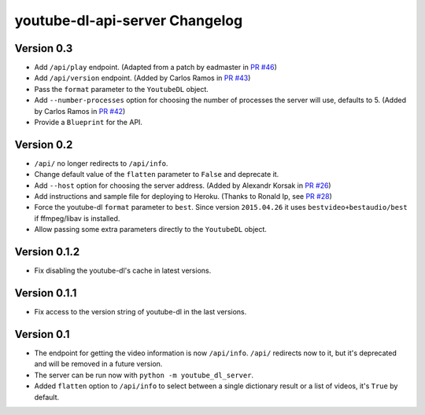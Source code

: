 youtube-dl-api-server Changelog
===============================

Version 0.3
-----------

- Add ``/api/play`` endpoint. (Adapted from a patch by eadmaster in `PR #46 <https://github.com/jaimeMF/youtube-dl-api-server/pull/46>`_)
- Add ``/api/version`` endpoint. (Added by Carlos Ramos in `PR #43 <https://github.com/jaimeMF/youtube-dl-api-server/pull/43>`_)
- Pass the ``format`` parameter to the ``YoutubeDL`` object.
- Add ``--number-processes`` option for choosing the number of processes the server will use, defaults to 5. (Added by Carlos Ramos in `PR #42 <https://github.com/jaimeMF/youtube-dl-api-server/pull/42>`_)
- Provide a ``Blueprint`` for the API.

Version 0.2
-----------

- ``/api/`` no longer redirects to ``/api/info``.
- Change default value of the ``flatten`` parameter to ``False`` and deprecate it.
- Add ``--host`` option for choosing the server address. (Added by Alexandr Korsak in `PR #26 <https://github.com/jaimeMF/youtube-dl-api-server/pull/26>`_)
- Add instructions and sample file for deploying to Heroku. (Thanks to Ronald Ip, see `PR #28 <https://github.com/jaimeMF/youtube-dl-api-server/pull/28>`_)
- Force the youtube-dl ``format`` parameter to ``best``. Since version ``2015.04.26`` it uses ``bestvideo+bestaudio/best`` if ffmpeg/libav is installed.
- Allow passing some extra parameters directly to the ``YoutubeDL`` object.

Version 0.1.2
-------------

- Fix disabling the youtube-dl's cache in latest versions.

Version 0.1.1
-------------

- Fix access to the version string of youtube-dl in the last versions.

Version 0.1
-----------
- The endpoint for getting the video information is now ``/api/info``.
  ``/api/`` redirects now to it, but it's deprecated and will be removed in a future version.
- The server can be run now with ``python -m youtube_dl_server``.
- Added ``flatten`` option to ``/api/info`` to select between a single dictionary result or a list of videos, it's ``True`` by default.

